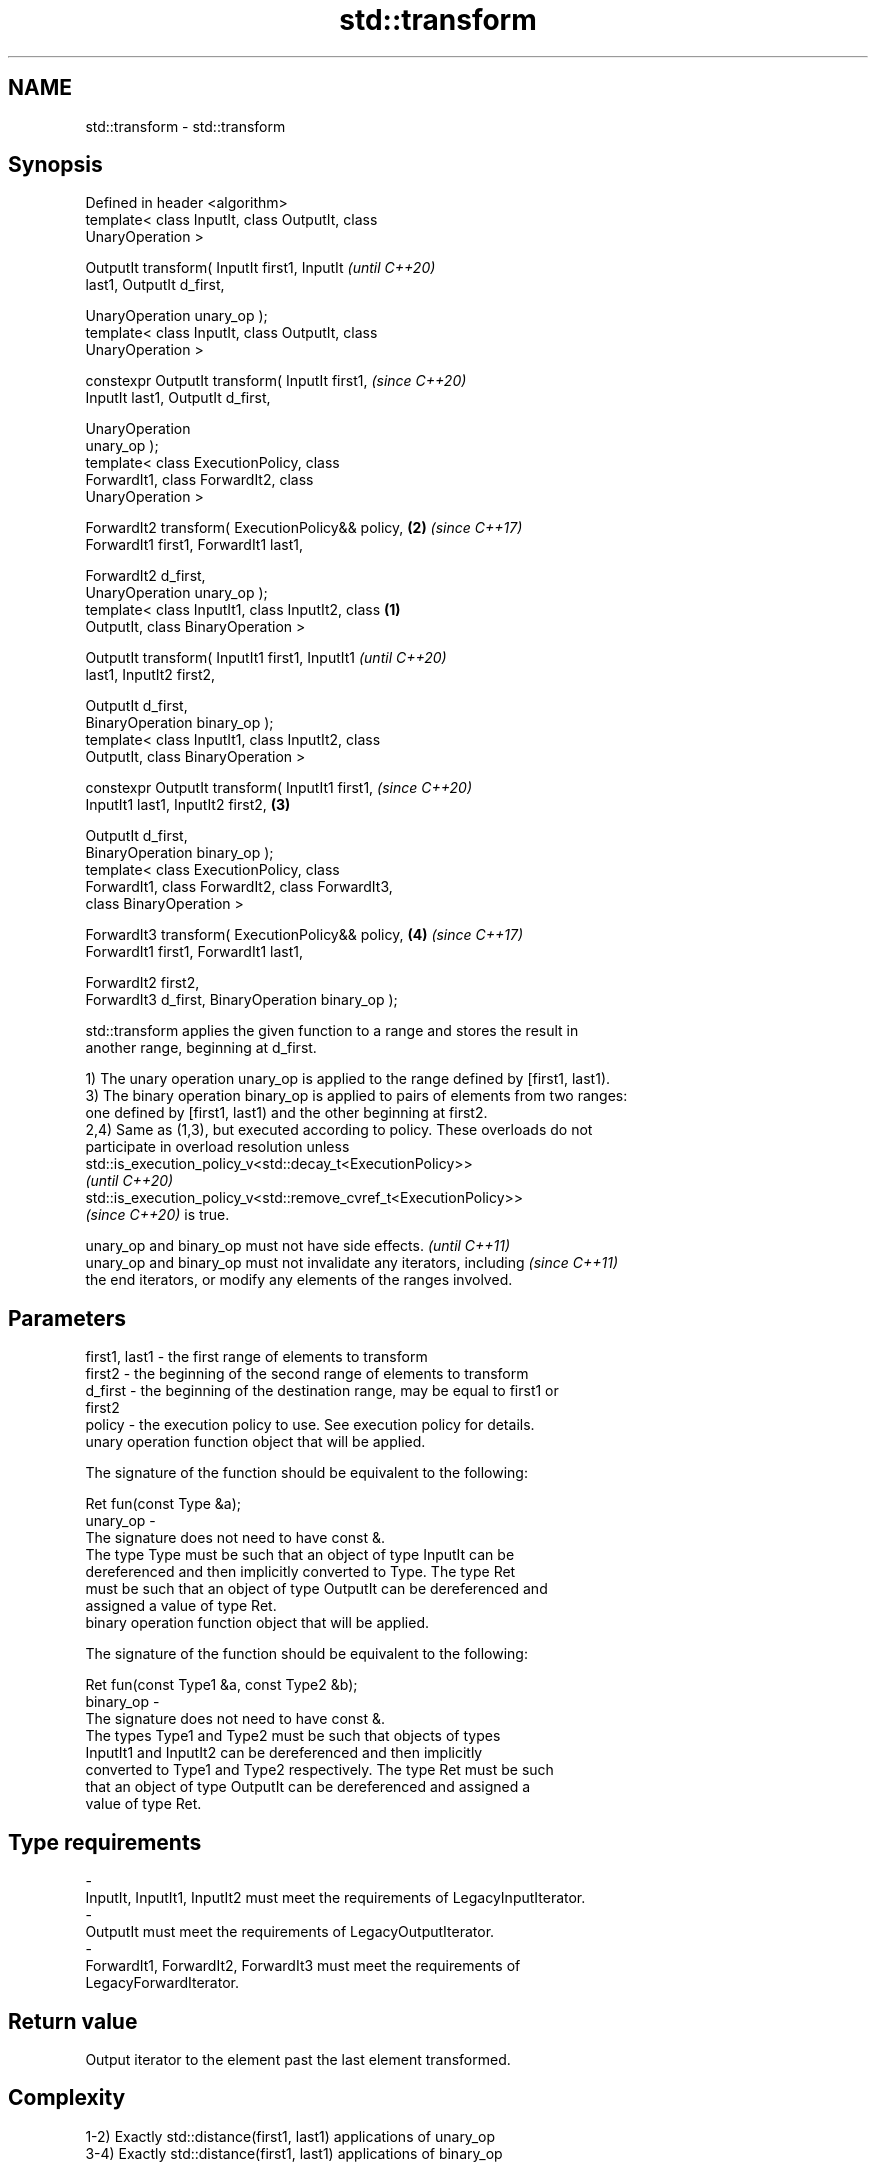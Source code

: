 .TH std::transform 3 "2021.11.17" "http://cppreference.com" "C++ Standard Libary"
.SH NAME
std::transform \- std::transform

.SH Synopsis
   Defined in header <algorithm>
   template< class InputIt, class OutputIt, class
   UnaryOperation >

   OutputIt transform( InputIt first1, InputIt              \fI(until C++20)\fP
   last1, OutputIt d_first,

                       UnaryOperation unary_op );
   template< class InputIt, class OutputIt, class
   UnaryOperation >

   constexpr OutputIt transform( InputIt first1,            \fI(since C++20)\fP
   InputIt last1, OutputIt d_first,

                                 UnaryOperation
   unary_op );
   template< class ExecutionPolicy, class
   ForwardIt1, class ForwardIt2, class
   UnaryOperation >

   ForwardIt2 transform( ExecutionPolicy&& policy,      \fB(2)\fP \fI(since C++17)\fP
   ForwardIt1 first1, ForwardIt1 last1,

                       ForwardIt2 d_first,
   UnaryOperation unary_op );
   template< class InputIt1, class InputIt2, class  \fB(1)\fP
   OutputIt, class BinaryOperation >

   OutputIt transform( InputIt1 first1, InputIt1                          \fI(until C++20)\fP
   last1, InputIt2 first2,

                       OutputIt d_first,
   BinaryOperation binary_op );
   template< class InputIt1, class InputIt2, class
   OutputIt, class BinaryOperation >

   constexpr OutputIt transform( InputIt1 first1,                         \fI(since C++20)\fP
   InputIt1 last1, InputIt2 first2,                     \fB(3)\fP

                                 OutputIt d_first,
   BinaryOperation binary_op );
   template< class ExecutionPolicy, class
   ForwardIt1, class ForwardIt2, class ForwardIt3,
   class BinaryOperation >

   ForwardIt3 transform( ExecutionPolicy&& policy,          \fB(4)\fP           \fI(since C++17)\fP
   ForwardIt1 first1, ForwardIt1 last1,

                       ForwardIt2 first2,
   ForwardIt3 d_first, BinaryOperation binary_op );

   std::transform applies the given function to a range and stores the result in
   another range, beginning at d_first.

   1) The unary operation unary_op is applied to the range defined by [first1, last1).
   3) The binary operation binary_op is applied to pairs of elements from two ranges:
   one defined by [first1, last1) and the other beginning at first2.
   2,4) Same as (1,3), but executed according to policy. These overloads do not
   participate in overload resolution unless
   std::is_execution_policy_v<std::decay_t<ExecutionPolicy>>
   \fI(until C++20)\fP
   std::is_execution_policy_v<std::remove_cvref_t<ExecutionPolicy>>
   \fI(since C++20)\fP is true.

   unary_op and binary_op must not have side effects.                     \fI(until C++11)\fP
   unary_op and binary_op must not invalidate any iterators, including    \fI(since C++11)\fP
   the end iterators, or modify any elements of the ranges involved.

.SH Parameters

   first1, last1 - the first range of elements to transform
   first2        - the beginning of the second range of elements to transform
   d_first       - the beginning of the destination range, may be equal to first1 or
                   first2
   policy        - the execution policy to use. See execution policy for details.
                   unary operation function object that will be applied.

                   The signature of the function should be equivalent to the following:

                    Ret fun(const Type &a);
   unary_op      -
                   The signature does not need to have const &.
                   The type Type must be such that an object of type InputIt can be
                   dereferenced and then implicitly converted to Type. The type Ret
                   must be such that an object of type OutputIt can be dereferenced and
                   assigned a value of type Ret.
                   binary operation function object that will be applied.

                   The signature of the function should be equivalent to the following:

                    Ret fun(const Type1 &a, const Type2 &b);
   binary_op     -
                   The signature does not need to have const &.
                   The types Type1 and Type2 must be such that objects of types
                   InputIt1 and InputIt2 can be dereferenced and then implicitly
                   converted to Type1 and Type2 respectively. The type Ret must be such
                   that an object of type OutputIt can be dereferenced and assigned a
                   value of type Ret.
.SH Type requirements
   -
   InputIt, InputIt1, InputIt2 must meet the requirements of LegacyInputIterator.
   -
   OutputIt must meet the requirements of LegacyOutputIterator.
   -
   ForwardIt1, ForwardIt2, ForwardIt3 must meet the requirements of
   LegacyForwardIterator.

.SH Return value

   Output iterator to the element past the last element transformed.

.SH Complexity

   1-2) Exactly std::distance(first1, last1) applications of unary_op
   3-4) Exactly std::distance(first1, last1) applications of binary_op

.SH Exceptions

   The overloads with a template parameter named ExecutionPolicy report errors as
   follows:

     * If execution of a function invoked as part of the algorithm throws an exception
       and ExecutionPolicy is one of the standard policies, std::terminate is called.
       For any other ExecutionPolicy, the behavior is implementation-defined.
     * If the algorithm fails to allocate memory, std::bad_alloc is thrown.

.SH Possible implementation

.SH First version
   template<class InputIt, class OutputIt, class UnaryOperation>
   OutputIt transform(InputIt first1, InputIt last1, OutputIt d_first,
                      UnaryOperation unary_op)
   {
       while (first1 != last1) {
           *d_first++ = unary_op(*first1++);
       }
       return d_first;
   }
.SH Second version
   template<class InputIt1, class InputIt2,
            class OutputIt, class BinaryOperation>
   OutputIt transform(InputIt1 first1, InputIt1 last1, InputIt2 first2,
                      OutputIt d_first, BinaryOperation binary_op)
   {
       while (first1 != last1) {
           *d_first++ = binary_op(*first1++, *first2++);
       }
       return d_first;
   }

.SH Notes

   std::transform does not guarantee in-order application of unary_op or binary_op. To
   apply a function to a sequence in-order or to apply a function that modifies the
   elements of a sequence, use std::for_each

.SH Example

   The following code uses transform to convert a string in place to uppercase using
   the toupper function and then transforms each char to its ordinal value:


// Run this code

 #include <algorithm>
 #include <cctype>
 #include <iostream>
 #include <string>
 #include <vector>

 int main()
 {
     std::string s("hello");
     std::transform(s.begin(), s.end(), s.begin(),
                    [](unsigned char c) -> unsigned char { return std::toupper(c); });

     std::vector<std::size_t> ordinals;
     std::transform(s.begin(), s.end(), std::back_inserter(ordinals),
                    [](unsigned char c) -> std::size_t { return c; });

     std::cout << s << ':';
     for (auto ord : ordinals) {
        std::cout << ' ' << ord;
     }

     std::transform(ordinals.cbegin(), ordinals.cend(), ordinals.cbegin(),
                    ordinals.begin(), std::plus<>{});

     std::cout << '\\n';
     for (auto ord : ordinals) {
        std::cout << ord << ' ';
     }
     std::cout << '\\n';
 }

.SH Output:

 HELLO: 72 69 76 76 79
 144 138 152 152 158

.SH See also

   for_each applies a function to a range of elements
            \fI(function template)\fP
